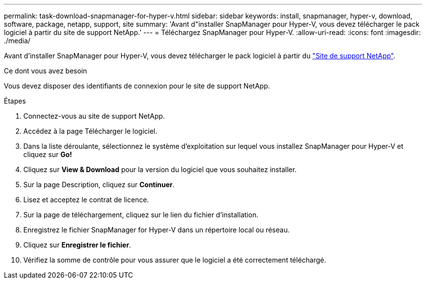---
permalink: task-download-snapmanager-for-hyper-v.html 
sidebar: sidebar 
keywords: install, snapmanager, hyper-v, download, software, package, netapp, support, site 
summary: 'Avant d"installer SnapManager pour Hyper-V, vous devez télécharger le pack logiciel à partir du site de support NetApp.' 
---
= Téléchargez SnapManager pour Hyper-V.
:allow-uri-read: 
:icons: font
:imagesdir: ./media/


[role="lead"]
Avant d'installer SnapManager pour Hyper-V, vous devez télécharger le pack logiciel à partir du link:http://mysupport.netapp.com["Site de support NetApp"^].

.Ce dont vous avez besoin
Vous devez disposer des identifiants de connexion pour le site de support NetApp.

.Étapes
. Connectez-vous au site de support NetApp.
. Accédez à la page Télécharger le logiciel.
. Dans la liste déroulante, sélectionnez le système d'exploitation sur lequel vous installez SnapManager pour Hyper-V et cliquez sur *Go!*
. Cliquez sur *View & Download* pour la version du logiciel que vous souhaitez installer.
. Sur la page Description, cliquez sur *Continuer*.
. Lisez et acceptez le contrat de licence.
. Sur la page de téléchargement, cliquez sur le lien du fichier d'installation.
. Enregistrez le fichier SnapManager for Hyper-V dans un répertoire local ou réseau.
. Cliquez sur *Enregistrer le fichier*.
. Vérifiez la somme de contrôle pour vous assurer que le logiciel a été correctement téléchargé.

